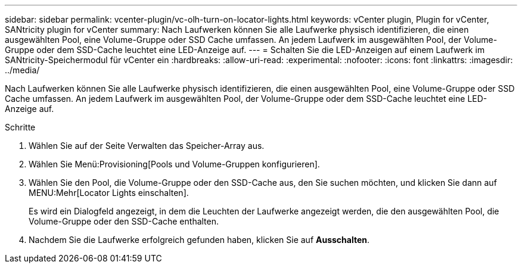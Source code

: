 ---
sidebar: sidebar 
permalink: vcenter-plugin/vc-olh-turn-on-locator-lights.html 
keywords: vCenter plugin, Plugin for vCenter, SANtricity plugin for vCenter 
summary: Nach Laufwerken können Sie alle Laufwerke physisch identifizieren, die einen ausgewählten Pool, eine Volume-Gruppe oder SSD Cache umfassen. An jedem Laufwerk im ausgewählten Pool, der Volume-Gruppe oder dem SSD-Cache leuchtet eine LED-Anzeige auf. 
---
= Schalten Sie die LED-Anzeigen auf einem Laufwerk im SANtricity-Speichermodul für vCenter ein
:hardbreaks:
:allow-uri-read: 
:experimental: 
:nofooter: 
:icons: font
:linkattrs: 
:imagesdir: ../media/


[role="lead"]
Nach Laufwerken können Sie alle Laufwerke physisch identifizieren, die einen ausgewählten Pool, eine Volume-Gruppe oder SSD Cache umfassen. An jedem Laufwerk im ausgewählten Pool, der Volume-Gruppe oder dem SSD-Cache leuchtet eine LED-Anzeige auf.

.Schritte
. Wählen Sie auf der Seite Verwalten das Speicher-Array aus.
. Wählen Sie Menü:Provisioning[Pools und Volume-Gruppen konfigurieren].
. Wählen Sie den Pool, die Volume-Gruppe oder den SSD-Cache aus, den Sie suchen möchten, und klicken Sie dann auf MENU:Mehr[Locator Lights einschalten].
+
Es wird ein Dialogfeld angezeigt, in dem die Leuchten der Laufwerke angezeigt werden, die den ausgewählten Pool, die Volume-Gruppe oder den SSD-Cache enthalten.

. Nachdem Sie die Laufwerke erfolgreich gefunden haben, klicken Sie auf *Ausschalten*.

